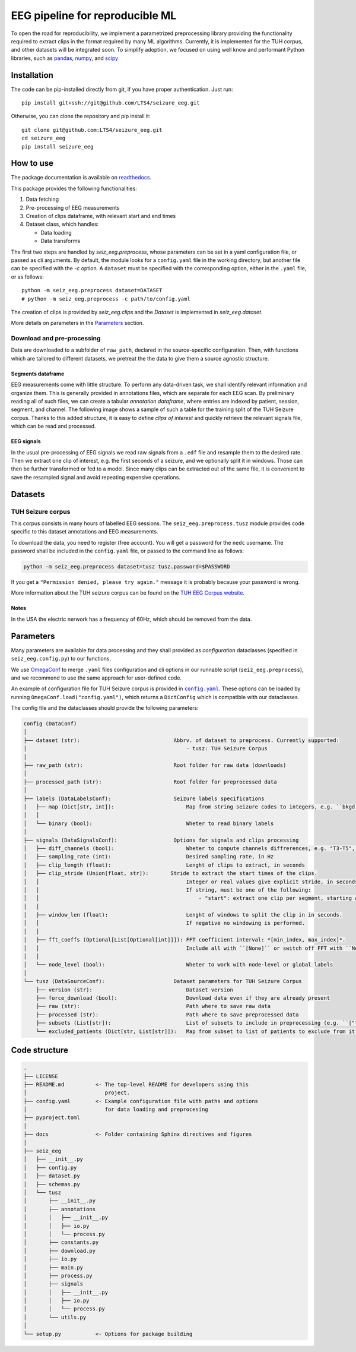 ================================================================================
EEG pipeline for reproducible ML
================================================================================

|build-status|

.. |build-status| image:: https://readthedocs.org/projects/seizure-eeg/badge/?version=latest&style=flat
    :alt: build status
    :target: https://seizure-eeg.readthedocs.io

To open the road for reproducibility, we implement a parametrized preprocessing
library providing the functionality required to extract clips in the format
required by many ML algorithms.  Currently, it is implemented for the TUH
corpus, and other datasets will be integrated soon.  To simplify adoption, we
focused on using well know and performant Python libraries, such as pandas_,
numpy_, and scipy_

.. _pandas: https://pandas.pydata.org/
.. _numpy: https://numpy.org/
.. _scipy: https://scipy.org/

Installation
================================================================================

The code can be pip-installed directly from git, if you have proper
authentication. Just run::

    pip install git+ssh://git@github.com/LTS4/seizure_eeg.git

Otherwise, you can clone the repository and pip install it::

    git clone git@github.com:LTS4/seizure_eeg.git
    cd seizure_eeg
    pip install seizure_eeg

How to use
================================================================================

The package documentation is available on `readthedocs`_.

.. _`readthedocs`: https://seizure-eeg.readthedocs.io

This package provides the following functionalities:

1. Data fetching
2. Pre-processing of EEG measurements
3. Creation of clips dataframe, with relevant start and end times
4. Dataset class, which handles:

   - Data loading
   - Data transforms

The first two steps are handled by `seiz_eeg.preprocess`, whose
parameters can be set in a yaml configuration file, or passed as cli arguments.
By default, the module looks for a ``config.yaml`` file in the working
directory, but another file can be specified with the `-c` option.  A
``dataset`` must be specified with the corresponding option, either in the
``.yaml`` file, or as follows::

    python -m seiz_eeg.preprocess dataset=DATASET
    # python -m seiz_eeg.preprocess -c path/to/config.yaml

The creation of clips is provided by `seiz_eeg.clips` and the
`Dataset` is implemented in `seiz_eeg.dataset`.

More details on parameters in the `Parameters`_ section.

Download and pre-processing
--------------------------------------------------------------------------------

Data are downloaded to a subfolder of ``raw_path``, declared in the
source-specific configuration.
Then, with functions which are tailored to different datasets, we pretreat the
the data to give them a source agnostic structure.

Segments dataframe
''''''''''''''''''''''''''''''''''''''''''''''''''''''''''''''''''''''''''''''''

EEG measurements come with little structure. To perform any data-driven task, we
shall identify relevant information and organize them.
This is generally provided in annotations files, which are separate for each
EEG scan. By preliminary reading all of such files, we can create a tabular
*annotation dataframe*, where entries are indexed by patient, session,
segment, and channel. The following image shows a sample of such
a table for the training split of the TUH Seizure corpus. Thanks to this added
structure, it is easy to define *clips of interest* and quickly retrieve the
relevant signals file, which can be read and processed.

.. image:: docs/figures/segments-df.png
   :alt: Sample of an annotation dataframe
   :width: 100 %
   :align: center


EEG signals
''''''''''''''''''''''''''''''''''''''''''''''''''''''''''''''''''''''''''''''''

In the usual pre-processing of EEG signals we read raw signals from a ``.edf`` file
and resample them to the desired rate. Then we extract one clip of interest,
e.g. the first seconds of a seizure, and we optionally split it in windows.
Those can then be further transformed or fed to a model. Since many clips can be
extracted out of the same file, it is convenient to save the resampled signal
and avoid repeating expensive operations.

.. image:: docs/figures/processing.png
   :alt: Schema of preprocessing pipeline
   :width: 100 %
   :align: center

Datasets
================================================================================

TUH Seizure corpus
--------------------------------------------------------------------------------

This corpus consists in many hours of labelled EEG sessions.
The ``seiz_eeg.preprocess.tusz`` module provides code specific to this dataset annotations
and EEG measurements.

To download the data, you need to register (free account).
You will get a password for the ``nedc`` username.
The password shall be included in the ``config.yaml`` file, or passed to
the command line as follows:

.. code-block:: sh

    python -m seiz_eeg.preprocess dataset=tusz tusz.password=$PASSWORD

If you get a ``"Permission denied, please try again."`` message it is probably
because your password is wrong.

More information about the TUH seizure corpus can be found on the `TUH EEG
Corpus website`_.

.. _`TUH EEG Corpus website`:
    https://isip.piconepress.com/projects/tuh_eeg/html/downloads.shtml

Notes
''''''''''''''''''''''''''''''''''''''''''''''''''''''''''''''''''''''''''''''''

In the USA the electric nerwork has a frequency of 60Hz, which should be removed
from the data.

Parameters
================================================================================

Many parameters are available for data processing and they shall provided as
*configuration* dataclasses (specified in ``seiz_eeg.config.py``) to our functions.

We use OmegaConf_ to merge ``.yaml`` files configuration and cli options in our
runnable script (``seiz_eeg.preprocess``), and we recommend to use the same
approach for user-defined code.

An example of configuration file for TUH Seizure corpus is provided in |config|_.
These options can be loaded by running ``OmegaConf.load("config.yaml")``,
which returns a ``DictConfig`` which is compatible with our dataclasses.

The config file and the dataclasses should provide the following parameters:

.. code-block::

    config (DataConf)
    │
    ├── dataset (str):                              Abbrv. of dataset to preprocess. Currently supported:
    │                                                   - tusz: TUH Seizure Corpus
    │
    ├── raw_path (str):                             Root folder for raw data (downloads)
    │
    ├── processed_path (str):                       Root folder for preprocessed data
    │
    ├── labels (DataLabelsConf):                    Seizure labels specifications
    │   ├── map (Dict[str, int]):                       Map from string seizure codes to integers, e.g. ``bkgd -> 0`` and ``fnsz -> 1``
    │   │
    │   └── binary (bool):                              Wheter to read binary labels
    │
    ├── signals (DataSignalsConf):                  Options for signals and clips processing
    │   ├── diff_channels (bool):                       Wheter to compute channels diffrerences, e.g. "T3-T5", "P4-O2", etc.
    │   ├── sampling_rate (int):                        Desired sampling rate, in Hz
    │   ├── clip_length (float):                        Lenght of clips to extract, in seconds
    │   ├── clip_stride (Union[float, str]):       Stride to extract the start times of the clips.
    │   │                                               Integer or real values give explicit stride, in seconds.
    │   │                                               If string, must be one of the following:
    │   │                                                   - "start": extract one clip per segment, starting at onset/termination label.
    │   │
    │   ├── window_len (float):                         Lenght of windows to split the clip in in seconds.
    │   │                                               If negative no windowing is performed.
    │   │
    │   ├── fft_coeffs (Optional[List[Optional[int]]]): FFT coefficient interval: *[min_index, max_index]*.
    │   │                                               Include all with ``[None]`` or switch off FFT with ``None``.
    │   │
    │   └── node_level (bool):                          Wheter to work with node-level or global labels
    │
    └── tusz (DataSourceConf):                      Dataset parameters for TUH Seizure Corpus
        ├── version (str):                              Dataset version
        ├── force_download (bool):                      Download data even if they are already present
        ├── raw (str):                                  Path where to save raw data
        ├── processed (str):                            Path where to save preprocessed data
        ├── subsets (List[str]):                        List of subsets to include in preprocessing (e.g. ``["train", "test"]``)
        └── excluded_patients (Dict[str, List[str]]):   Map from subset to list of patients to exclude from it.


.. _OmegaConf: https://omegaconf.readthedocs.io/en/latest/

.. |config| replace:: ``config.yaml``
.. _config: https://github.com/LTS4/seizure_eeg/blob/main/config.yaml

Code structure
================================================================================

.. code-block::

    .
    ├── LICENSE
    ├── README.md          <- The top-level README for developers using this
    │                         project.
    ├── config.yaml        <- Example configuration file with paths and options
    │                         for data loading and preprocesing
    ├── pyproject.toml
    │
    ├── docs               <- Folder containing Sphinx directives and figures
    │
    ├── seiz_eeg
    │   ├── __init__.py
    │   ├── config.py
    │   ├── dataset.py
    │   ├── schemas.py
    │   └── tusz
    │       ├── __init__.py
    │       ├── annotations
    │       │   ├── __init__.py
    │       │   ├── io.py
    │       │   └── process.py
    │       ├── constants.py
    │       ├── download.py
    │       ├── io.py
    │       ├── main.py
    │       ├── process.py
    │       ├── signals
    │       │   ├── __init__.py
    │       │   ├── io.py
    │       │   └── process.py
    │       └── utils.py
    │
    └── setup.py           <- Options for package building